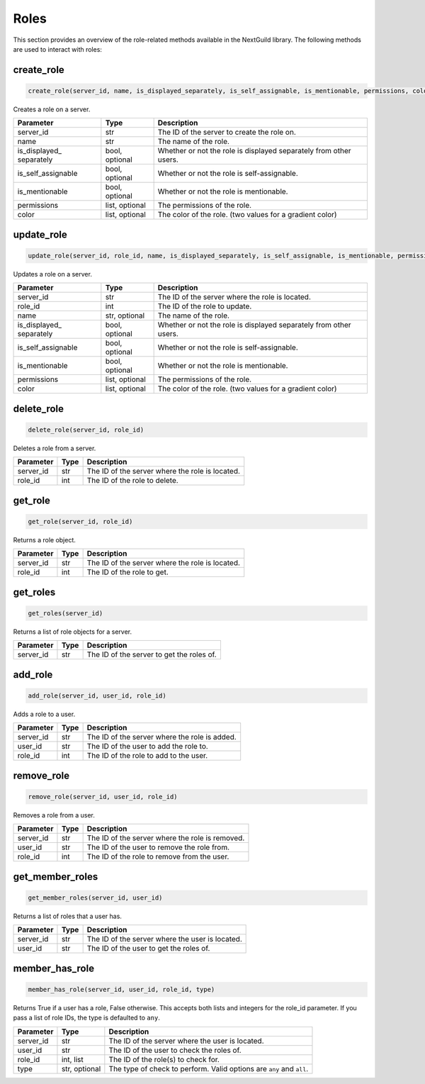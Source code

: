 Roles
========

This section provides an overview of the role-related methods available in the NextGuild library. The following methods are used to interact with roles:

create_role
-----------------

.. code-block:: python

    create_role(server_id, name, is_displayed_separately, is_self_assignable, is_mentionable, permissions, color)

Creates a role on a server.

+-------------------+---------+--------------------------------------------+
| Parameter         | Type    | Description                                |
+===================+=========+============================================+
| server_id         | str     | The ID of the server to create the role    |
|                   |         | on.                                        |
+-------------------+---------+--------------------------------------------+
| name              | str     | The name of the role.                      |
+-------------------+---------+--------------------------------------------+
| is_displayed_     | bool,   | Whether or not the role is displayed       |
| separately        | optional| separately from other users.               |
+-------------------+---------+--------------------------------------------+
| is_self_assignable| bool,   | Whether or not the role is self-assignable.|
|                   | optional|                                            |
+-------------------+---------+--------------------------------------------+
| is_mentionable    | bool,   | Whether or not the role is mentionable.    |
|                   | optional|                                            |
+-------------------+---------+--------------------------------------------+
| permissions       | list,   | The permissions of the role.               |
|                   | optional|                                            |
+-------------------+---------+--------------------------------------------+
| color             | list,   | The color of the role.                     |
|                   | optional| (two values for a gradient color)          |
+-------------------+---------+--------------------------------------------+

update_role
-----------------

.. code-block:: python

    update_role(server_id, role_id, name, is_displayed_separately, is_self_assignable, is_mentionable, permissions, color)

Updates a role on a server.

+-------------------+---------+--------------------------------------------+
| Parameter         | Type    | Description                                |
+===================+=========+============================================+
| server_id         | str     | The ID of the server where the role is     |
|                   |         | located.                                   |
+-------------------+---------+--------------------------------------------+
| role_id           | int     | The ID of the role to update.              |
+-------------------+---------+--------------------------------------------+
| name              | str,    | The name of the role.                      |
|                   | optional|                                            |
+-------------------+---------+--------------------------------------------+
| is_displayed_     | bool,   | Whether or not the role is displayed       |
| separately        | optional| separately from other users.               |
+-------------------+---------+--------------------------------------------+
| is_self_assignable| bool,   | Whether or not the role is self-assignable.|
|                   | optional|                                            |
+-------------------+---------+--------------------------------------------+
| is_mentionable    | bool,   | Whether or not the role is mentionable.    |
|                   | optional|                                            |
+-------------------+---------+--------------------------------------------+
| permissions       | list,   | The permissions of the role.               |
|                   | optional|                                            |
+-------------------+---------+--------------------------------------------+
| color             | list,   | The color of the role.                     |
|                   | optional| (two values for a gradient color)          |
+-------------------+---------+--------------------------------------------+

delete_role
-----------------

.. code-block:: python

    delete_role(server_id, role_id)

Deletes a role from a server.

+-------------------+---------+--------------------------------------------+
| Parameter         | Type    | Description                                |
+===================+=========+============================================+
| server_id         | str     | The ID of the server where the role is     |
|                   |         | located.                                   |
+-------------------+---------+--------------------------------------------+
| role_id           | int     | The ID of the role to delete.              |
+-------------------+---------+--------------------------------------------+


get_role
-----------------

.. code-block:: python

    get_role(server_id, role_id)

Returns a role object.

+-------------------+---------+--------------------------------------------+
| Parameter         | Type    | Description                                |
+===================+=========+============================================+
| server_id         | str     | The ID of the server where the role is     |
|                   |         | located.                                   |
+-------------------+---------+--------------------------------------------+
| role_id           | int     | The ID of the role to get.                 |
+-------------------+---------+--------------------------------------------+

get_roles
-----------------

.. code-block:: python

    get_roles(server_id)

Returns a list of role objects for a server.

+-------------------+---------+--------------------------------------------+
| Parameter         | Type    | Description                                |
+===================+=========+============================================+
| server_id         | str     | The ID of the server to get the roles of.  |
+-------------------+---------+--------------------------------------------+

add_role
-----------------

.. code-block:: python

    add_role(server_id, user_id, role_id)

Adds a role to a user.

+-------------------+---------+--------------------------------------------+
| Parameter         | Type    | Description                                |
+===================+=========+============================================+
| server_id         | str     | The ID of the server where the role is     |
|                   |         | added.                                     |
+-------------------+---------+--------------------------------------------+
| user_id           | str     | The ID of the user to add the role to.     |
+-------------------+---------+--------------------------------------------+
| role_id           | int     | The ID of the role to add to the user.     |
+-------------------+---------+--------------------------------------------+

remove_role
-----------------

.. code-block:: python

    remove_role(server_id, user_id, role_id)

Removes a role from a user.

+-------------------+---------+--------------------------------------------+
| Parameter         | Type    | Description                                |
+===================+=========+============================================+
| server_id         | str     | The ID of the server where the role is     |
|                   |         | removed.                                   |
+-------------------+---------+--------------------------------------------+
| user_id           | str     | The ID of the user to remove the role      |
|                   |         | from.                                      |
+-------------------+---------+--------------------------------------------+
| role_id           | int     | The ID of the role to remove from the      |
|                   |         | user.                                      |
+-------------------+---------+--------------------------------------------+

get_member_roles
-----------------

.. code-block:: python

    get_member_roles(server_id, user_id)

Returns a list of roles that a user has.

+-------------------+---------+--------------------------------------------+
| Parameter         | Type    | Description                                |
+===================+=========+============================================+
| server_id         | str     | The ID of the server where the user is     |
|                   |         | located.                                   |
+-------------------+---------+--------------------------------------------+
| user_id           | str     | The ID of the user to get the roles of.    |
+-------------------+---------+--------------------------------------------+

member_has_role
-----------------

.. code-block:: python

    member_has_role(server_id, user_id, role_id, type)

Returns True if a user has a role, False otherwise. This accepts both lists and integers for the role_id parameter.
If you pass a list of role IDs, the type is defaulted to ``any``.

+-------------------+---------+--------------------------------------------+
| Parameter         | Type    | Description                                |
+===================+=========+============================================+
| server_id         | str     | The ID of the server where the user is     |
|                   |         | located.                                   |
+-------------------+---------+--------------------------------------------+
| user_id           | str     | The ID of the user to check the roles of.  |
+-------------------+---------+--------------------------------------------+
| role_id           | int,    | The ID of the role(s) to check for.        |
|                   | list    |                                            |
+-------------------+---------+--------------------------------------------+
| type              | str,    | The type of check to perform. Valid        |
|                   | optional| options are ``any`` and ``all``.           |
+-------------------+---------+--------------------------------------------+